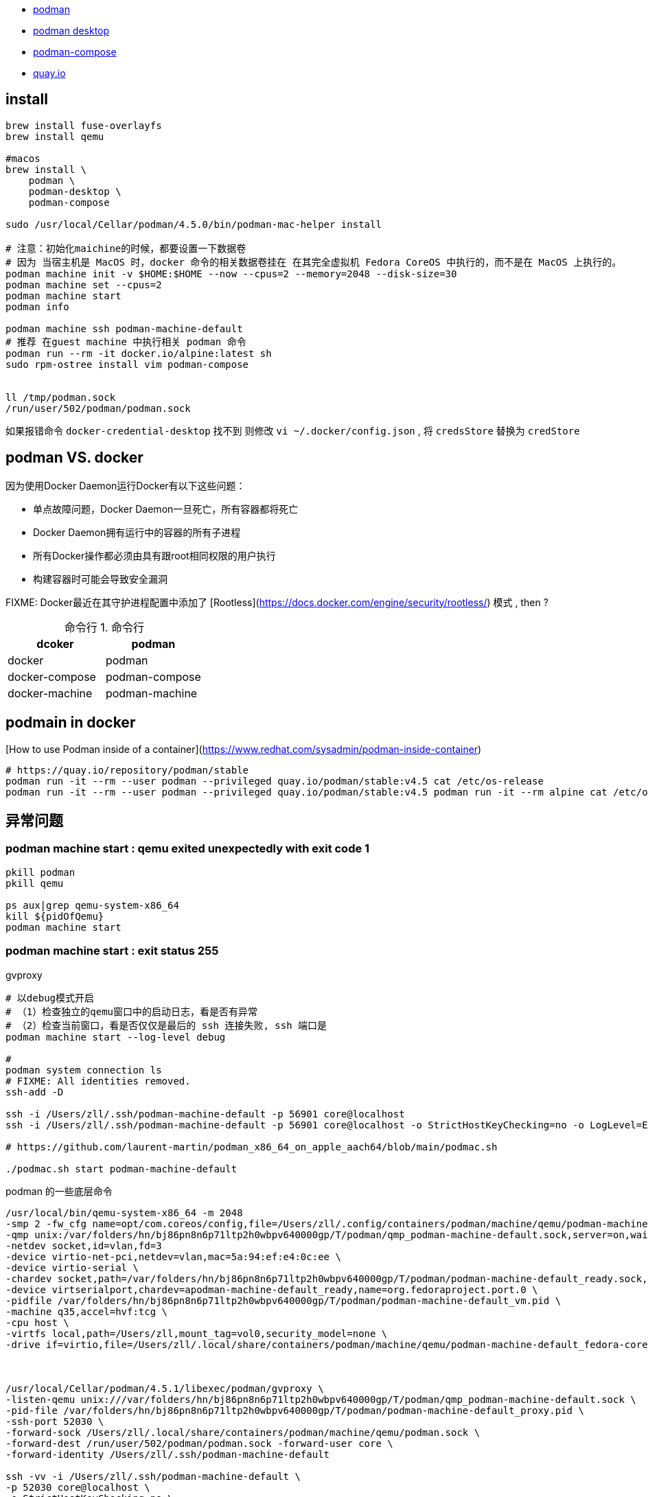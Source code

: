 - link:https://podman.io/getting-started/[podman]
- link:https://podman-desktop.io/[podman desktop]
- link:https://github.com/containers/podman-compose[podman-compose]
- link:https://quay.io/search[quay.io]

## install

[source,shell]
----

brew install fuse-overlayfs
brew install qemu

#macos
brew install \
    podman \
    podman-desktop \
    podman-compose

sudo /usr/local/Cellar/podman/4.5.0/bin/podman-mac-helper install

# 注意：初始化maichine的时候，都要设置一下数据卷
# 因为 当宿主机是 MacOS 时，docker 命令的相关数据卷挂在 在其完全虚拟机 Fedora CoreOS 中执行的，而不是在 MacOS 上执行的。
podman machine init -v $HOME:$HOME --now --cpus=2 --memory=2048 --disk-size=30
podman machine set --cpus=2
podman machine start
podman info

podman machine ssh podman-machine-default
# 推荐 在guest machine 中执行相关 podman 命令
podman run --rm -it docker.io/alpine:latest sh
sudo rpm-ostree install vim podman-compose


ll /tmp/podman.sock
/run/user/502/podman/podman.sock
----

如果报错命令 `docker-credential-desktop` 找不到
则修改 `vi ~/.docker/config.json`  , 将 `credsStore` 替换为 `credStore`


## podman VS. docker

因为使用Docker Daemon运行Docker有以下这些问题：

- 单点故障问题，Docker Daemon一旦死亡，所有容器都将死亡
- Docker Daemon拥有运行中的容器的所有子进程
- 所有Docker操作都必须由具有跟root相同权限的用户执行
- 构建容器时可能会导致安全漏洞

FIXME: Docker最近在其守护进程配置中添加了 [Rootless](https://docs.docker.com/engine/security/rootless/) 模式 , then ?



:table-caption: 命令行
[#my-tbl122,cols="1,1"]
.命令行
|===
|dcoker | podman

|docker |podman
| docker-compose | podman-compose
| docker-machine | podman-machine

|===




## podmain in docker
[How to use Podman inside of a container](https://www.redhat.com/sysadmin/podman-inside-container)

[source,shell]
----
# https://quay.io/repository/podman/stable
podman run -it --rm --user podman --privileged quay.io/podman/stable:v4.5 cat /etc/os-release
podman run -it --rm --user podman --privileged quay.io/podman/stable:v4.5 podman run -it --rm alpine cat /etc/os-release
----


## 异常问题
### podman machine start : qemu exited unexpectedly with exit code 1

[source,shell]
----
pkill podman
pkill qemu

ps aux|grep qemu-system-x86_64
kill ${pidOfQemu}
podman machine start
----

### podman machine start : exit status 255

gvproxy

[source,shell]
----
# 以debug模式开启
# （1）检查独立的qemu窗口中的启动日志，看是否有异常
# （2）检查当前窗口，看是否仅仅是最后的 ssh 连接失败, ssh 端口是
podman machine start --log-level debug

#
podman system connection ls
# FIXME: All identities removed.
ssh-add -D

ssh -i /Users/zll/.ssh/podman-machine-default -p 56901 core@localhost
ssh -i /Users/zll/.ssh/podman-machine-default -p 56901 core@localhost -o StrictHostKeyChecking=no -o LogLevel=ERROR -o SetEnv=LC_ALL= -q -- sudo chattr -i / ; sudo mkdir -p /Users/zll ; sudo chattr +i / ;]

# https://github.com/laurent-martin/podman_x86_64_on_apple_aach64/blob/main/podmac.sh

./podmac.sh start podman-machine-default
----


podman 的一些底层命令

[source,shell]
----
/usr/local/bin/qemu-system-x86_64 -m 2048
-smp 2 -fw_cfg name=opt/com.coreos/config,file=/Users/zll/.config/containers/podman/machine/qemu/podman-machine-default.ign
-qmp unix:/var/folders/hn/bj86pn8n6p71ltp2h0wbpv640000gp/T/podman/qmp_podman-machine-default.sock,server=on,wait=off
-netdev socket,id=vlan,fd=3
-device virtio-net-pci,netdev=vlan,mac=5a:94:ef:e4:0c:ee \
-device virtio-serial \
-chardev socket,path=/var/folders/hn/bj86pn8n6p71ltp2h0wbpv640000gp/T/podman/podman-machine-default_ready.sock,server=on,wait=off,id=apodman-machine-default_ready \
-device virtserialport,chardev=apodman-machine-default_ready,name=org.fedoraproject.port.0 \
-pidfile /var/folders/hn/bj86pn8n6p71ltp2h0wbpv640000gp/T/podman/podman-machine-default_vm.pid \
-machine q35,accel=hvf:tcg \
-cpu host \
-virtfs local,path=/Users/zll,mount_tag=vol0,security_model=none \
-drive if=virtio,file=/Users/zll/.local/share/containers/podman/machine/qemu/podman-machine-default_fedora-coreos-38.20230609.2.1-qemu.x86_64.qcow2



/usr/local/Cellar/podman/4.5.1/libexec/podman/gvproxy \
-listen-qemu unix:///var/folders/hn/bj86pn8n6p71ltp2h0wbpv640000gp/T/podman/qmp_podman-machine-default.sock \
-pid-file /var/folders/hn/bj86pn8n6p71ltp2h0wbpv640000gp/T/podman/podman-machine-default_proxy.pid \
-ssh-port 52030 \
-forward-sock /Users/zll/.local/share/containers/podman/machine/qemu/podman.sock \
-forward-dest /run/user/502/podman/podman.sock -forward-user core \
-forward-identity /Users/zll/.ssh/podman-machine-default

ssh -vv -i /Users/zll/.ssh/podman-machine-default \
-p 52030 core@localhost \
-o StrictHostKeyChecking=no \
-o LogLevel=ERROR \
-o SetEnv=LC_ALL=  echo 111
----

## storage

https://docs.oracle.com/en/operating-systems/oracle-linux/podman/podman-ConfiguringStorageforPodman.html#configuring-podman-storage

[source,shell]
----
# 全局配置
cat /etc/containers/storage.conf
# 用户级别配置
cat $HOME/.config/containers/storage.conf
----

## registry
https://github.com/containers/image/blob/main/docs/containers-registries.conf.5.md

[source,shell]
----
/etc/containers/registries.conf
$HOME/.config/containers/registries.conf

# 示例配置
unqualified-search-registries = ["registry.fedoraproject.org", "registry.access.redhat.com", "docker.io", "quay.io"]
[[registry]]
prefix = "docker.io"
location = "3ibg8tk1.mirror.aliyuncs.com"
[[registry.mirror]]
location = "docker.mirrors.ustc.edu.cn"
[[registry.mirror]]
location = "hub-mirror.c.163.com"
----


## proxy

假设个人开发机是MacOS, 已经有代理服务器绑定到了 sockt5://127.0.0.1:13659
则：

[source,shell]
----
# 登录 podman 虚拟机中
podman machines ssh

# podman 虚拟机：
# SSH 到 MacOS 上，并 将 MacOS 的端口 127.0.0.1:13659 (-L 的后半部分)
# 绑定到 podman 虚拟机的段端口 127.0.0.1:13659  (-L 的前半部分)
ssh zll@192.168.10.107 -C -f -N -g -L 127.0.0.1:13659:127.0.0.1:13659

# podman 虚拟机：
# 通过环境变量 开启代理皮配置
export http_proxy=socks5://127.0.0.1:13659
export https_proxy=socks5://127.0.0.1:13659
export all_proxy=socks5://127.0.0.1:13659
export HTTP_PROXY=socks5://127.0.0.1:13659
export HTTPS_PROXY=socks5://127.0.0.1:13659
export no_proxy="*.example.com,127.0.0.1,0.0.0.0,localhost"

vi /etc/yum.repo.d/kubernetes.repo
proxy=socks5://127.0.0.1:13659

vi ~/.docker/config.json
{
 "proxies": {
   "default": {
     "httpProxy": "socks5://127.0.0.1:13659",
     "httpsProxy": "socks5://127.0.0.1:13659",
     "noProxy": "*.test.example.com,.example.org,127.0.0.0/8"
   }
 }
}

# podman 虚拟机：
# 验证拉取
podman pull docker.io/library/alpine:latest
----




